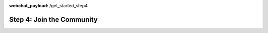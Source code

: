 :webchat_payload: /get_started_step4
.. _get_started_step4:

Step 4: Join the Community
==========================

.. raw:: html

   <div class="progress">
   <ul>
   <li><a href="../get_started_step1/">1</a></li>
   <li><a href="../get_started_step2/">2</a></li>
   <li><a href="../get_started_step3/">3</a></li>
   <li class="current">4</li>
   </ul>
   </div>

.. raw:: html

     The Rasa community is a diverse group of makers and conversational AI enthusiasts. Our community is very active in our <a class="reference external" href="https://forum.rasa.com/" target="_blank">Forum</a>, on <a class="reference external" href="https://github.com/RasaHQ" target="_blank">Github</a> and in <a class="reference external" href="https://forum.rasa.com/c/rasa-community-in-your-area" target="_blank">local user groups</a>.



.. image:: ../_static/images/community_numbers.png
     :width: 1382
     :alt: rasa community



.. raw:: html

     <div class="github-buttons" style="text-align:center">
     <div class="github-button" style="display:inline-block;margin-right:24px;"><h3 style="margin-top:0">Rasa NLU</h3> <a class="github-button" href="https://github.com/RasaHQ/rasa_nlu" data-size="large" data-show-count="true" aria-label="Star RasaHQ/rasa_nlu on GitHub">Star</a></div>
     <div class="github-button" style="display:inline-block;"><h3 style="margin-top:0">Rasa Core</h3> <a class="github-button" href="https://github.com/RasaHQ/rasa_core" data-size="large" data-show-count="true" aria-label="Star RasaHQ/rasa_nlu on GitHub">Star</a></div>
     </div>

.. div::columns
  
   Why join the Forum?
   ^^^^^^^^^^^^^^^^^^^^

   * Get help and find the answers to your questions
   * Ask the Rasa's maintainers questions
   * Stay up to date on product updates, events and resources


    .. button::
        :link: https://forum.rasa.com/
        :text: Join the Forum
        :newtab:

  |
  
    Why engage on Github?
    ^^^^^^^^^^^^^^^^^^^^

    * Explore the source code in depth
    * Check out issues and help solve them
    * Contribute to open source software

    .. button::
        :link: https://github.com/RasaHQ
        :text: Check out Github
        :newtab:
